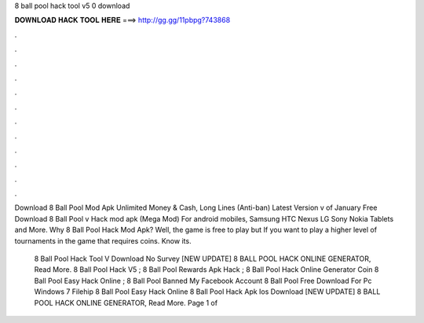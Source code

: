 8 ball pool hack tool v5 0 download



𝐃𝐎𝐖𝐍𝐋𝐎𝐀𝐃 𝐇𝐀𝐂𝐊 𝐓𝐎𝐎𝐋 𝐇𝐄𝐑𝐄 ===> http://gg.gg/11pbpg?743868



.



.



.



.



.



.



.



.



.



.



.



.

Download 8 Ball Pool Mod Apk Unlimited Money & Cash, Long Lines (Anti-ban) Latest Version v of January  Free Download 8 Ball Pool v Hack mod apk (Mega Mod) For android mobiles, Samsung HTC Nexus LG Sony Nokia Tablets and More. Why 8 Ball Pool Hack Mod Apk? Well, the game is free to play but If you want to play a higher level of tournaments in the game that requires coins. Know its.

 8 Ball Pool Hack Tool V Download No Survey [NEW UPDATE] 8 BALL POOL HACK ONLINE GENERATOR, Read More. 8 Ball Pool Hack V5 ; 8 Ball Pool Rewards Apk Hack ; 8 Ball Pool Hack Online Generator Coin  8 Ball Pool Easy Hack Online ; 8 Ball Pool Banned My Facebook Account  8 Ball Pool Free Download For Pc Windows 7 Filehip 8 Ball Pool Easy Hack Online   8 Ball Pool Hack Apk Ios Download [NEW UPDATE] 8 BALL POOL HACK ONLINE GENERATOR, Read More. Page 1 of 
